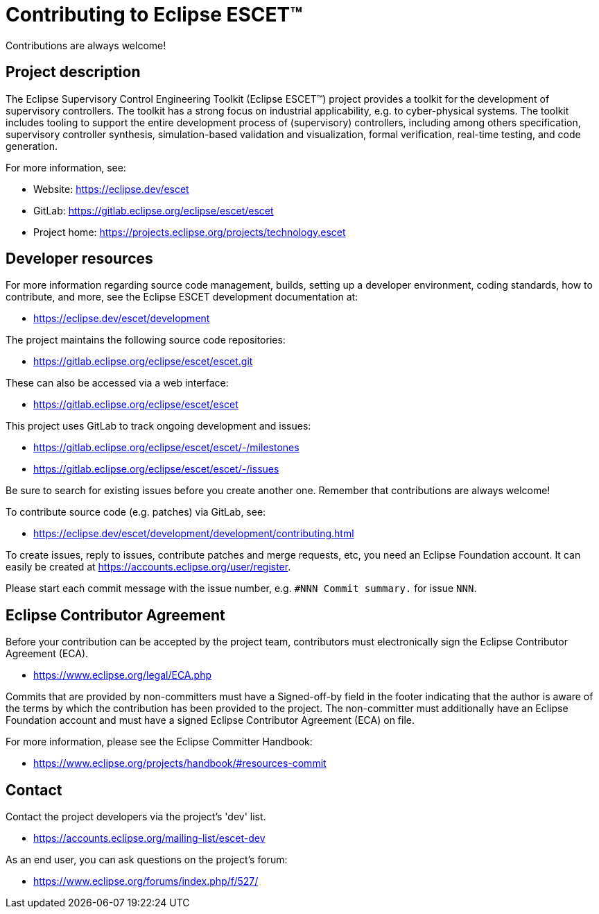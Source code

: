 = Contributing to Eclipse ESCET(TM)

Contributions are always welcome!

== Project description

The Eclipse Supervisory Control Engineering Toolkit (Eclipse ESCET(TM)) project provides a toolkit for the development of supervisory controllers.
The toolkit has a strong focus on industrial applicability, e.g. to cyber-physical systems.
The toolkit includes tooling to support the entire development process of (supervisory) controllers, including among others specification, supervisory controller synthesis, simulation-based validation and visualization, formal verification, real-time testing, and code generation.

For more information, see:

* Website: https://eclipse.dev/escet
* GitLab: https://gitlab.eclipse.org/eclipse/escet/escet
* Project home: https://projects.eclipse.org/projects/technology.escet

== Developer resources

For more information regarding source code management, builds, setting up a developer environment, coding standards, how to contribute, and more, see the Eclipse ESCET development documentation at:

* https://eclipse.dev/escet/development

The project maintains the following source code repositories:

* https://gitlab.eclipse.org/eclipse/escet/escet.git

These can also be accessed via a web interface:

* https://gitlab.eclipse.org/eclipse/escet/escet

This project uses GitLab to track ongoing development and issues:

* https://gitlab.eclipse.org/eclipse/escet/escet/-/milestones
* https://gitlab.eclipse.org/eclipse/escet/escet/-/issues

Be sure to search for existing issues before you create another one.
Remember that contributions are always welcome!

To contribute source code (e.g. patches) via GitLab, see:

* https://eclipse.dev/escet/development/development/contributing.html

To create issues, reply to issues, contribute patches and merge requests, etc, you need an Eclipse Foundation account.
It can easily be created at https://accounts.eclipse.org/user/register.

Please start each commit message with the issue number, e.g. `#NNN Commit summary.` for issue `NNN`.

== Eclipse Contributor Agreement

Before your contribution can be accepted by the project team, contributors must electronically sign the Eclipse Contributor Agreement (ECA).

* https://www.eclipse.org/legal/ECA.php

Commits that are provided by non-committers must have a Signed-off-by field in the footer indicating that the author is aware of the terms by which the contribution has been provided to the project.
The non-committer must additionally have an Eclipse Foundation account and must have a signed Eclipse Contributor Agreement (ECA) on file.

For more information, please see the Eclipse Committer Handbook:

* https://www.eclipse.org/projects/handbook/#resources-commit

== Contact

Contact the project developers via the project's 'dev' list.

* https://accounts.eclipse.org/mailing-list/escet-dev

As an end user, you can ask questions on the project's forum:

* https://www.eclipse.org/forums/index.php/f/527/
